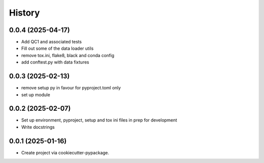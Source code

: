 =======
History
=======

0.0.4 (2025-04-17)
------------------
* Add QC1 and associated tests
* Fill out some of the data loader utils
* remove tox.ini, flake8, black and conda config
* add conftest.py with data fixtures

0.0.3 (2025-02-13)
------------------
* remove setup py in favour for pyproject.toml only
* set up module

0.0.2 (2025-02-07)
------------------
* Set up environment, pyproject, setup and tox ini files in prep for development
* Write docstrings

0.0.1 (2025-01-16)
------------------
* Create project via cookiecutter-pypackage.
